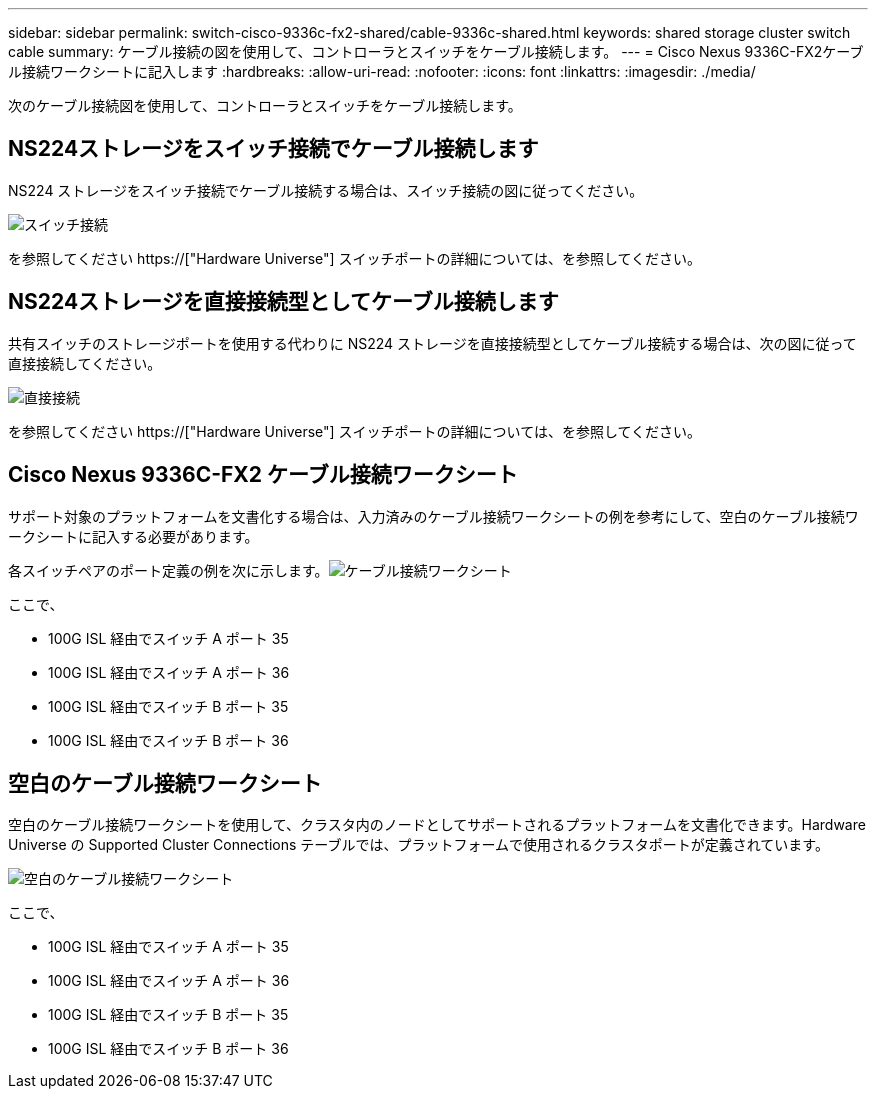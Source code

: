 ---
sidebar: sidebar 
permalink: switch-cisco-9336c-fx2-shared/cable-9336c-shared.html 
keywords: shared storage cluster switch cable 
summary: ケーブル接続の図を使用して、コントローラとスイッチをケーブル接続します。 
---
= Cisco Nexus 9336C-FX2ケーブル接続ワークシートに記入します
:hardbreaks:
:allow-uri-read: 
:nofooter: 
:icons: font
:linkattrs: 
:imagesdir: ./media/


[role="lead"]
次のケーブル接続図を使用して、コントローラとスイッチをケーブル接続します。



== NS224ストレージをスイッチ接続でケーブル接続します

NS224 ストレージをスイッチ接続でケーブル接続する場合は、スイッチ接続の図に従ってください。

image:9336c_image1.jpg["スイッチ接続"]

を参照してください https://["Hardware Universe"] スイッチポートの詳細については、を参照してください。



== NS224ストレージを直接接続型としてケーブル接続します

共有スイッチのストレージポートを使用する代わりに NS224 ストレージを直接接続型としてケーブル接続する場合は、次の図に従って直接接続してください。

image:9336c_image2.jpg["直接接続"]

を参照してください https://["Hardware Universe"] スイッチポートの詳細については、を参照してください。



== Cisco Nexus 9336C-FX2 ケーブル接続ワークシート

サポート対象のプラットフォームを文書化する場合は、入力済みのケーブル接続ワークシートの例を参考にして、空白のケーブル接続ワークシートに記入する必要があります。

各スイッチペアのポート定義の例を次に示します。image:cabling_worksheet.jpg["ケーブル接続ワークシート"]

ここで、

* 100G ISL 経由でスイッチ A ポート 35
* 100G ISL 経由でスイッチ A ポート 36
* 100G ISL 経由でスイッチ B ポート 35
* 100G ISL 経由でスイッチ B ポート 36




== 空白のケーブル接続ワークシート

空白のケーブル接続ワークシートを使用して、クラスタ内のノードとしてサポートされるプラットフォームを文書化できます。Hardware Universe の Supported Cluster Connections テーブルでは、プラットフォームで使用されるクラスタポートが定義されています。

image:blank_cabling_worksheet.jpg["空白のケーブル接続ワークシート"]

ここで、

* 100G ISL 経由でスイッチ A ポート 35
* 100G ISL 経由でスイッチ A ポート 36
* 100G ISL 経由でスイッチ B ポート 35
* 100G ISL 経由でスイッチ B ポート 36

